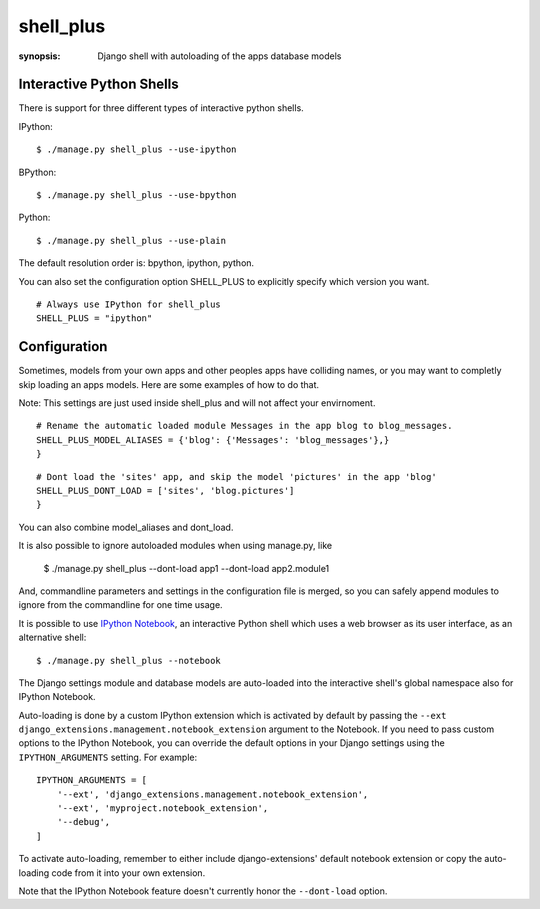 shell_plus
==========

:synopsis: Django shell with autoloading of the apps database models


Interactive Python Shells
-------------------------

There is support for three different types of interactive python shells.

IPython::

  $ ./manage.py shell_plus --use-ipython


BPython::

  $ ./manage.py shell_plus --use-bpython


Python::

  $ ./manage.py shell_plus --use-plain


The default resolution order is: bpython, ipython, python.

You can also set the configuration option SHELL_PLUS to explicitly specify which version you want.

::

  # Always use IPython for shell_plus
  SHELL_PLUS = "ipython"



Configuration
-------------

Sometimes, models from your own apps and other peoples apps have colliding names,
or you may want to completly skip loading an apps models. Here are some examples of how to do that.

Note: This settings are just used inside shell_plus and will not affect your envirnoment.

::

  # Rename the automatic loaded module Messages in the app blog to blog_messages.
  SHELL_PLUS_MODEL_ALIASES = {'blog': {'Messages': 'blog_messages'},}
  }

::

  # Dont load the 'sites' app, and skip the model 'pictures' in the app 'blog'
  SHELL_PLUS_DONT_LOAD = ['sites', 'blog.pictures']
  }


You can also combine model_aliases and dont_load.

It is also possible to ignore autoloaded modules when using manage.py, like

  $ ./manage.py shell_plus --dont-load app1 --dont-load app2.module1

And, commandline parameters and settings in the configuration file is merged, so you can
safely append modules to ignore from the commandline for one time usage.

It is possible to use `IPython Notebook`_, an interactive Python shell which
uses a web browser as its user interface, as an alternative shell::

    $ ./manage.py shell_plus --notebook

The Django settings module and database models are auto-loaded into the
interactive shell's global namespace also for IPython Notebook.

Auto-loading is done by a custom IPython extension which is activated by
default by passing the
``--ext django_extensions.management.notebook_extension``
argument to the Notebook.  If you need to pass custom options to the IPython
Notebook, you can override the default options in your Django settings using
the ``IPYTHON_ARGUMENTS`` setting.  For example::

    IPYTHON_ARGUMENTS = [
        '--ext', 'django_extensions.management.notebook_extension',
        '--ext', 'myproject.notebook_extension',
        '--debug',
    ]

To activate auto-loading, remember to either include django-extensions' default
notebook extension or copy the auto-loading code from it into your own
extension.

Note that the IPython Notebook feature doesn't currently honor the
``--dont-load`` option.

.. _`IPython Notebook`: http://ipython.org/ipython-doc/dev/interactive/htmlnotebook.html
